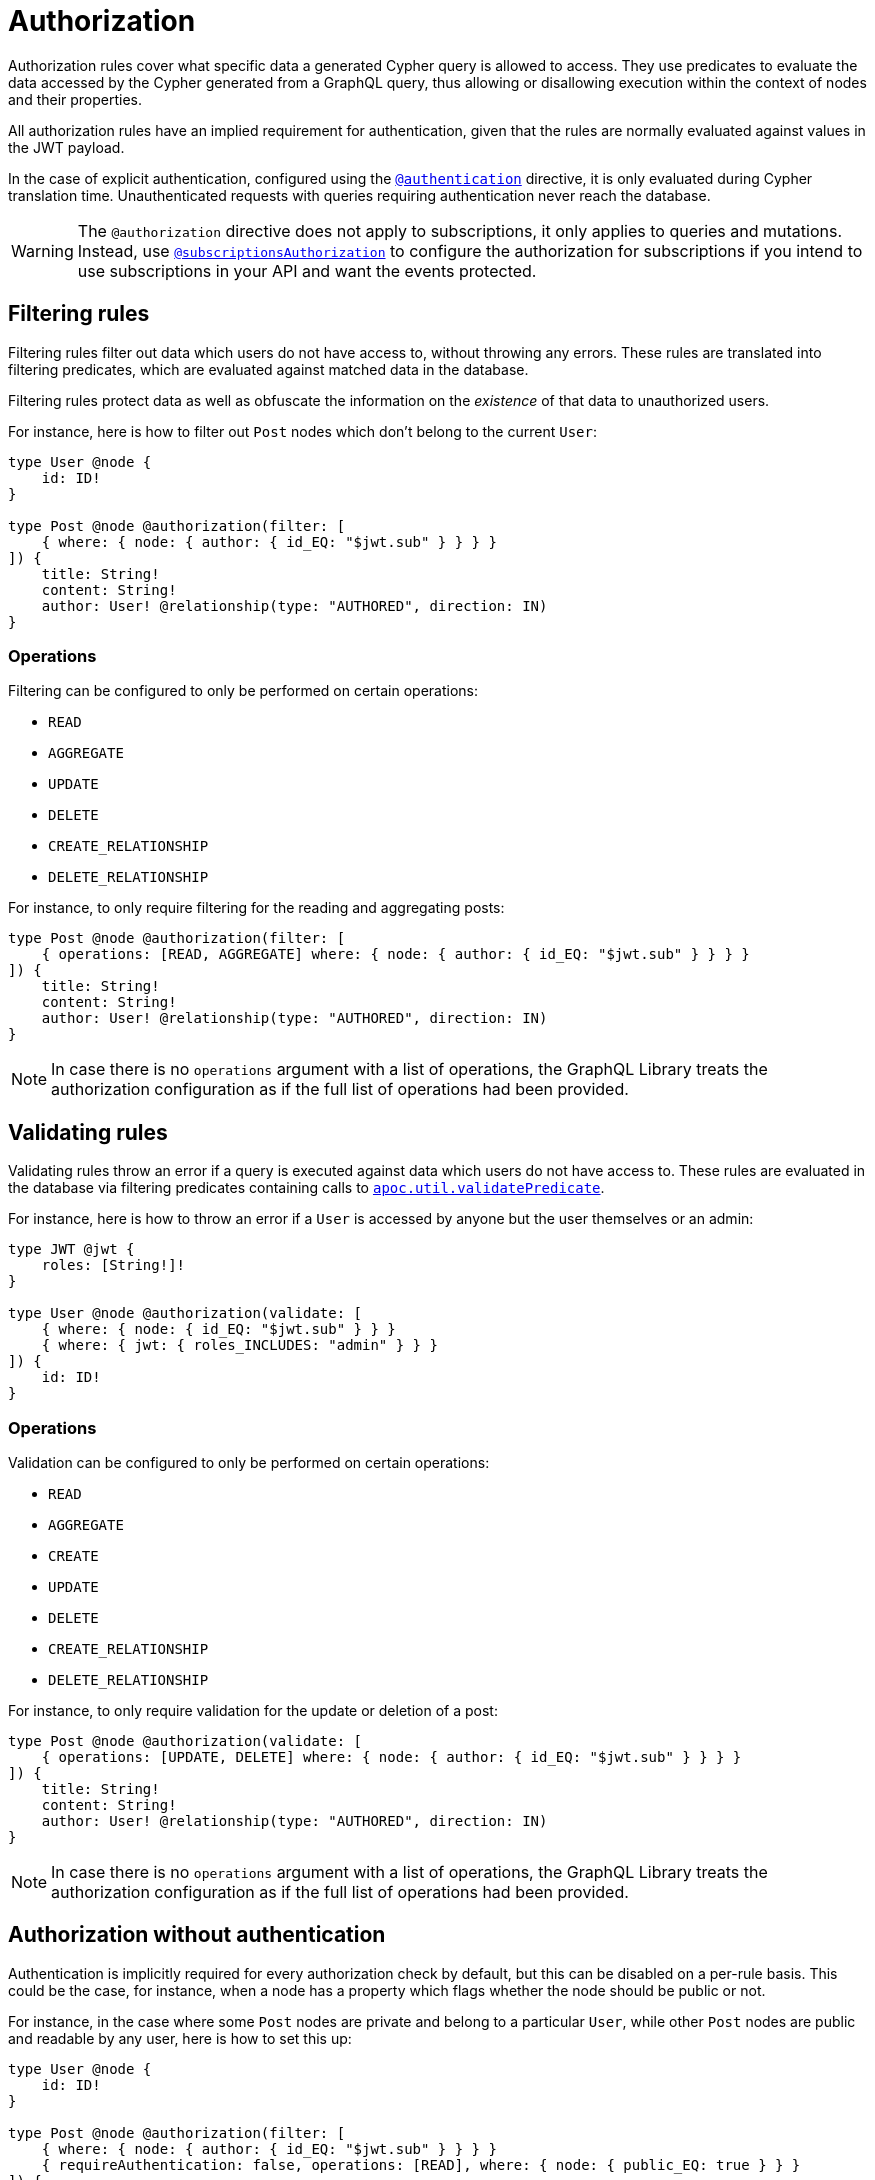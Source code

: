 [[authorization]]
:description: This page describes how to set up authorization features in the Neo4j GraphQL Library.
= Authorization

Authorization rules cover what specific data a generated Cypher query is allowed to access.
They use predicates to evaluate the data accessed by the Cypher generated from a GraphQL query, thus allowing or disallowing execution within the context of nodes and their properties.

All authorization rules have an implied requirement for authentication, given that the rules are normally evaluated against values in the JWT payload.

In the case of explicit authentication, configured using the xref::/security/authentication.adoc#_authentication[`@authentication`] directive, it is only evaluated during Cypher translation time.
Unauthenticated requests with queries requiring authentication never reach the database.

[WARNING]
====
The `@authorization` directive does not apply to subscriptions, it only applies to queries and mutations.
Instead, use xref::/security/subscriptions-authorization.adoc[`@subscriptionsAuthorization`] to configure the authorization for subscriptions if you intend to use subscriptions in your API and want the events protected.
====

== Filtering rules

Filtering rules filter out data which users do not have access to, without throwing any errors. 
These rules are translated into filtering predicates, which are evaluated against matched data in the database.

Filtering rules protect data as well as obfuscate the information on the _existence_ of that data to unauthorized users.

For instance, here is how to filter out `Post` nodes which don't belong to the current `User`:

[source, graphql, indent=0]
----
type User @node {
    id: ID!
}

type Post @node @authorization(filter: [
    { where: { node: { author: { id_EQ: "$jwt.sub" } } } }
]) {
    title: String!
    content: String!
    author: User! @relationship(type: "AUTHORED", direction: IN)
}
----

=== Operations

Filtering can be configured to only be performed on certain operations:

* `READ`
* `AGGREGATE`
* `UPDATE`
* `DELETE`
* `CREATE_RELATIONSHIP`
* `DELETE_RELATIONSHIP`

For instance, to only require filtering for the reading and aggregating posts:

[source, graphql, indent=0]
----
type Post @node @authorization(filter: [
    { operations: [READ, AGGREGATE] where: { node: { author: { id_EQ: "$jwt.sub" } } } }
]) {
    title: String!
    content: String!
    author: User! @relationship(type: "AUTHORED", direction: IN)
}
----

[NOTE]
====
In case there is no `operations` argument with a list of operations, the GraphQL Library treats the authorization configuration as if the full list of operations had been provided.
====


== Validating rules

Validating rules throw an error if a query is executed against data which users do not have access to. 
These rules are evaluated in the database via filtering predicates containing calls to 
https://neo4j.com/docs/apoc/current/overview/apoc.util/apoc.util.validatePredicate/[`apoc.util.validatePredicate`].

For instance, here is how to throw an error if a `User` is accessed by anyone but the user themselves or an admin:

[source, graphql, indent=0]
----
type JWT @jwt {
    roles: [String!]!
}

type User @node @authorization(validate: [
    { where: { node: { id_EQ: "$jwt.sub" } } }
    { where: { jwt: { roles_INCLUDES: "admin" } } }
]) {
    id: ID!
}
----

=== Operations

Validation can be configured to only be performed on certain operations:

* `READ`
* `AGGREGATE`
* `CREATE`
* `UPDATE`
* `DELETE`
* `CREATE_RELATIONSHIP`
* `DELETE_RELATIONSHIP`

For instance, to only require validation for the update or deletion of a post:


[source, graphql, indent=0]
----
type Post @node @authorization(validate: [
    { operations: [UPDATE, DELETE] where: { node: { author: { id_EQ: "$jwt.sub" } } } }
]) {
    title: String!
    content: String!
    author: User! @relationship(type: "AUTHORED", direction: IN)
}
----

[NOTE]
====
In case there is no `operations` argument with a list of operations, the GraphQL Library treats the authorization configuration as if the full list of operations had been provided.
====


== Authorization without authentication

Authentication is implicitly required for every authorization check by default, but this can be disabled on a per-rule basis.
This could be the case, for instance, when a node has a property which flags whether the node should be public or not.

For instance, in the case where some `Post` nodes are private and belong to a particular `User`, while other `Post` nodes are public and readable by any user, here is how to set this up:

[source, graphql, indent=0]
----
type User @node {
    id: ID!
}

type Post @node @authorization(filter: [
    { where: { node: { author: { id_EQ: "$jwt.sub" } } } }
    { requireAuthentication: false, operations: [READ], where: { node: { public_EQ: true } } }
]) {
    title: String!
    content: String!
    public: Boolean!
    author: User! @relationship(type: "AUTHORED", direction: IN)
}
----
